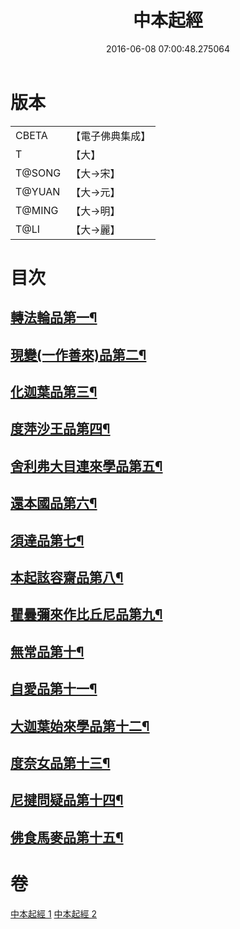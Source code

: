 #+TITLE: 中本起經 
#+DATE: 2016-06-08 07:00:48.275064

* 版本
 |     CBETA|【電子佛典集成】|
 |         T|【大】     |
 |    T@SONG|【大→宋】   |
 |    T@YUAN|【大→元】   |
 |    T@MING|【大→明】   |
 |      T@LI|【大→麗】   |

* 目次
** [[file:KR6b0053_001.txt::001-0147c5][轉法輪品第一¶]]
** [[file:KR6b0053_001.txt::001-0149a14][現變(一作善來)品第二¶]]
** [[file:KR6b0053_001.txt::001-0149c11][化迦葉品第三¶]]
** [[file:KR6b0053_001.txt::001-0152a17][度萍沙王品第四¶]]
** [[file:KR6b0053_001.txt::001-0153b29][舍利弗大目連來學品第五¶]]
** [[file:KR6b0053_001.txt::001-0154a24][還本國品第六¶]]
** [[file:KR6b0053_002.txt::002-0156a5][須達品第七¶]]
** [[file:KR6b0053_002.txt::002-0157b13][本起詃容齋品第八¶]]
** [[file:KR6b0053_002.txt::002-0158a22][瞿曇彌來作比丘尼品第九¶]]
** [[file:KR6b0053_002.txt::002-0159b19][無常品第十¶]]
** [[file:KR6b0053_002.txt::002-0160b19][自愛品第十一¶]]
** [[file:KR6b0053_002.txt::002-0161a17][大迦葉始來學品第十二¶]]
** [[file:KR6b0053_002.txt::002-0161b22][度奈女品第十三¶]]
** [[file:KR6b0053_002.txt::002-0162a17][尼揵問疑品第十四¶]]
** [[file:KR6b0053_002.txt::002-0162c16][佛食馬麥品第十五¶]]

* 卷
[[file:KR6b0053_001.txt][中本起經 1]]
[[file:KR6b0053_002.txt][中本起經 2]]


